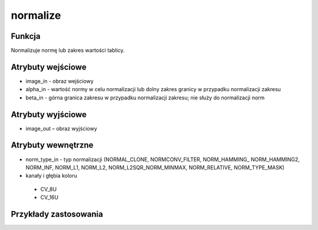 ﻿normalize
=========
.. image:: http://kube.pl/wp-content/uploads/2018/03/normalize_01.png

Funkcja
-------

Normalizuje normę lub zakres wartości tablicy.


Atrybuty wejściowe
------------------

- image_in - obraz wejściowy
- alpha_in - wartość normy w celu normalizacji lub dolny zakres granicy w przypadku normalizacji zakresu
- beta_in - górna granica zakresu w przypadku normalizacji zakresu; nie służy do normalizacji norm


Atrybuty wyjściowe
------------------

- image_out – obraz wyjściowy

Atrybuty wewnętrzne
-------------------

- norm_type_in - typ normalizacji (NORMAL_CLONE, NORMCONV_FILTER, NORM_HAMMING_ NORM_HAMMING2, NORM_INF, NORM_L1, NORM_L2, NORM_L2SQR_NORM_MINMAX, NORM_RELATIVE, NORM_TYPE_MASK)
- kanały i głębia koloru

 - CV_8U
 - CV_16U


Przykłady zastosowania
----------------------
.. image:: http://kube.pl/wp-content/uploads/2018/03/normalize_02.png